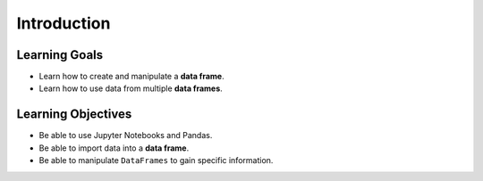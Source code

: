 .. Copyright (C)  Google, Runestone Interactive LLC
   This work is licensed under the Creative Commons Attribution-ShareAlike 4.0
   International License. To view a copy of this license, visit
   http://creativecommons.org/licenses/by-sa/4.0/.

Introduction
============

Learning Goals
---------------
- Learn how to create and manipulate a **data frame**.
- Learn how to use data from multiple **data frames**.

Learning Objectives
--------------------
- Be able to use Jupyter Notebooks and Pandas.
- Be able to import data into a **data frame**.
- Be able to manipulate ``DataFrames`` to gain specific information. 

